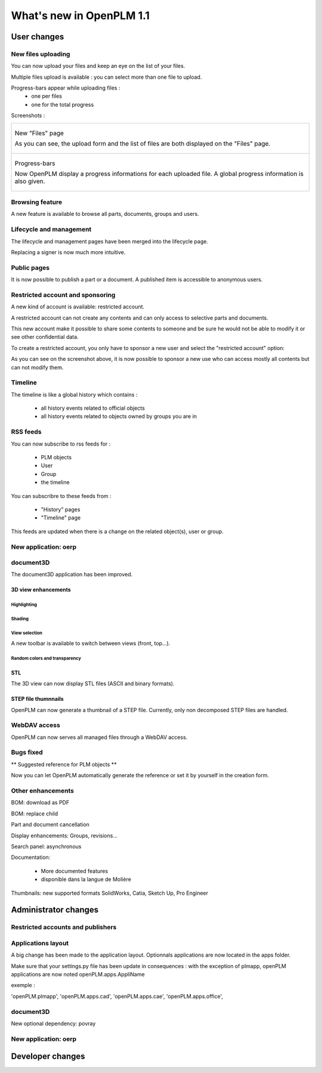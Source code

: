 .. _whatsnew-1.1:

.. Images come later, once we are sure we would not have to update them ;)

=========================
What's new in OpenPLM 1.1
=========================

User changes
===============

New files uploading
-------------------

You can now upload your files and keep an eye on the list of your files.

Multiple files upload is available :
you can select more than one file to upload.

Progress-bars appear while uploading files :
  * one per files

  * one for the total progress

Screenshots :

.. list-table::

    * - .. figure:: images/Capture_openPLM_file_add.png
           :width: 100%
           :align: center    

           New "Files" page
    
           As you can see, the upload form and the list of files are both displayed on the "Files" page.

    * - .. figure:: images/Capture_openPLM_file_progress.png
           :width: 100%
           :align: center
    
           Progress-bars
           
           Now OpenPLM display a progress informations for each uploaded file. A global progress information is also given.
    


Browsing feature
------------------

A new feature is available to browse all parts, documents, groups and users.


Lifecycle and management
-------------------------

The lifecycle and management pages have been merged into the lifecycle page.

Replacing a signer is now much more intuitive.


Public pages
----------------

It is now possible to publish a part or a document. A published item is accessible to
anonymous users.


Restricted account and sponsoring
--------------------------------------

A new kind of account is available: restricted account.

A restricted account can not create any contents and can only access to selective 
parts and documents.

This new account make it possible to share some contents to someone and be sure he
would not be able to modify it or see other confidential data.

To create a restricted account, you only have to sponsor a new user and
select the "restricted account" option:

.. todo:: image

As you can see on the screenshot above, it is now possible to sponsor a
new use who can access mostly all contents but can not modify them.

Timeline
---------

The timeline is like a global history which contains :

 * all history events related to official objects
 * all history events related to objects owned by groups you are in
 

RSS feeds
----------

You can now subscribe to rss feeds for :

 * PLM objects
 * User
 * Group
 * the timeline

You can subscribre to these feeds from :

 * "History" pages
 * "Timeline" page

This feeds are updated when there is a change on the related object(s), user or group.


New application: oerp
---------------------


document3D
-----------

The document3D application has been improved.

3D view enhancements
+++++++++++++++++++++


Highlighting
~~~~~~~~~~~~~~~

.. todo:: screenshots, gifs

Shading
~~~~~~~~~~

.. todo:: screenshots

View selection
~~~~~~~~~~~~~~

A new toolbar is available to switch between views (front, top...).

.. todo:: screenshots

Random colors and transparency
~~~~~~~~~~~~~~~~~~~~~~~~~~~~~~~

.. todo:: screenshots

STL 
++++++++++++++

The 3D view can now display STL files (ASCII and binary formats).


STEP file thumnnails
+++++++++++++++++++++

OpenPLM can now generate a thumbnail of a STEP file. Currently, only
non decomposed STEP files are handled.

.. todo:: example

WebDAV access
--------------

OpenPLM can now serves all managed files through a WebDAV access.


Bugs fixed
------------

** Suggested reference for PLM objects **

Now you can let OpenPLM automatically generate the reference or 
set it by yourself in the creation form.



Other enhancements
--------------------

BOM: download as PDF

BOM: replace child

Part and document cancellation

Display enhancements:
Groups, revisions...

Search panel: asynchronous

Documentation: 

    * More documented features
    * disponible dans la langue de Molière


Thumbnails: new supported formats
SolidWorks, Catia, Sketch Up, Pro Engineer 


Administrator changes
=======================

Restricted accounts and publishers
-----------------------------------

Applications layout
-------------------

A big change has been made to the application layout. Optionnals applications
are now located in the apps folder.

Make sure that your settings.py file has been update in consequences : 
with the exception of plmapp, openPLM applications are now noted openPLM.apps.AppliName

exemple : 

'openPLM.plmapp',
'openPLM.apps.cad',
'openPLM.apps.cae',
'openPLM.apps.office',

document3D
-----------

New optional dependency: povray

New application: oerp
----------------------

Developer changes
==================


